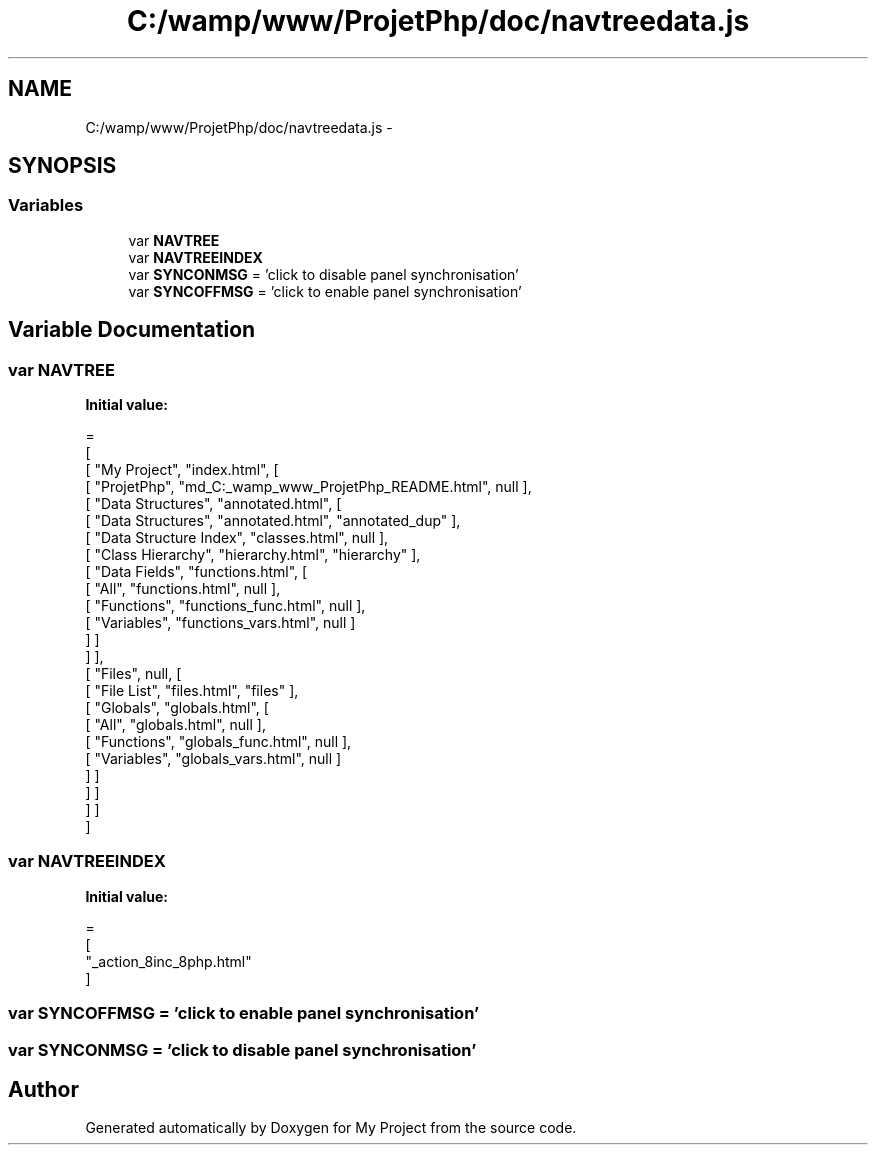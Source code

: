 .TH "C:/wamp/www/ProjetPhp/doc/navtreedata.js" 3 "Sun May 8 2016" "My Project" \" -*- nroff -*-
.ad l
.nh
.SH NAME
C:/wamp/www/ProjetPhp/doc/navtreedata.js \- 
.SH SYNOPSIS
.br
.PP
.SS "Variables"

.in +1c
.ti -1c
.RI "var \fBNAVTREE\fP"
.br
.ti -1c
.RI "var \fBNAVTREEINDEX\fP"
.br
.ti -1c
.RI "var \fBSYNCONMSG\fP = 'click to disable panel synchronisation'"
.br
.ti -1c
.RI "var \fBSYNCOFFMSG\fP = 'click to enable panel synchronisation'"
.br
.in -1c
.SH "Variable Documentation"
.PP 
.SS "var NAVTREE"
\fBInitial value:\fP
.PP
.nf
=
[
  [ "My Project", "index\&.html", [
    [ "ProjetPhp", "md_C:_wamp_www_ProjetPhp_README\&.html", null ],
    [ "Data Structures", "annotated\&.html", [
      [ "Data Structures", "annotated\&.html", "annotated_dup" ],
      [ "Data Structure Index", "classes\&.html", null ],
      [ "Class Hierarchy", "hierarchy\&.html", "hierarchy" ],
      [ "Data Fields", "functions\&.html", [
        [ "All", "functions\&.html", null ],
        [ "Functions", "functions_func\&.html", null ],
        [ "Variables", "functions_vars\&.html", null ]
      ] ]
    ] ],
    [ "Files", null, [
      [ "File List", "files\&.html", "files" ],
      [ "Globals", "globals\&.html", [
        [ "All", "globals\&.html", null ],
        [ "Functions", "globals_func\&.html", null ],
        [ "Variables", "globals_vars\&.html", null ]
      ] ]
    ] ]
  ] ]
]
.fi
.SS "var NAVTREEINDEX"
\fBInitial value:\fP
.PP
.nf
=
[
"_action_8inc_8php\&.html"
]
.fi
.SS "var SYNCOFFMSG = 'click to enable panel synchronisation'"

.SS "var SYNCONMSG = 'click to disable panel synchronisation'"

.SH "Author"
.PP 
Generated automatically by Doxygen for My Project from the source code\&.
